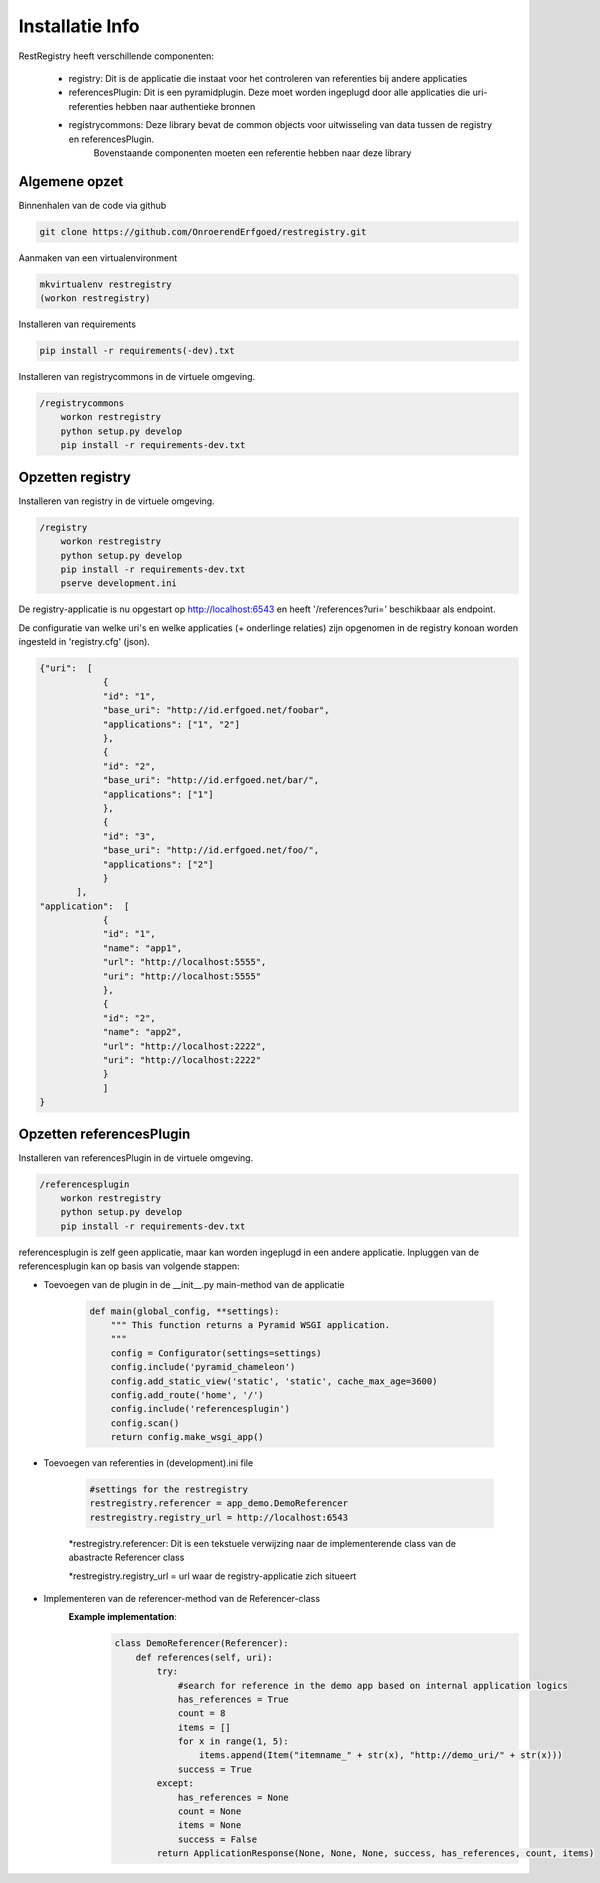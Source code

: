 ================
Installatie Info
================

RestRegistry heeft verschillende componenten:

    - registry: Dit is de applicatie die instaat voor het controleren van referenties bij andere applicaties
    - referencesPlugin: Dit is een pyramidplugin. Deze moet worden ingeplugd door alle applicaties die uri-referenties hebben naar authentieke bronnen
    - registrycommons: Deze library bevat de common objects voor uitwisseling van data tussen de registry en referencesPlugin.
        Bovenstaande componenten moeten een referentie hebben naar deze library


Algemene opzet
^^^^^^^^^^^^^^
Binnenhalen van de code via github

.. code::

    git clone https://github.com/OnroerendErfgoed/restregistry.git


Aanmaken van een virtualenvironment

.. code::

    mkvirtualenv restregistry
    (workon restregistry)

Installeren van requirements

.. code::

    pip install -r requirements(-dev).txt

Installeren van registrycommons in de virtuele omgeving.

.. code::

    /registrycommons
        workon restregistry
        python setup.py develop
        pip install -r requirements-dev.txt

Opzetten registry
^^^^^^^^^^^^^^^^^
Installeren van registry in de virtuele omgeving.

.. code::

    /registry
        workon restregistry
        python setup.py develop
        pip install -r requirements-dev.txt
        pserve development.ini

De registry-applicatie is nu opgestart op http://localhost:6543 en heeft '/references?uri=' beschikbaar als endpoint.

De configuratie van welke uri's en welke applicaties (+ onderlinge relaties) zijn opgenomen in de registry konoan worden ingesteld in 'registry.cfg' (json).

.. code::

    {"uri":  [
                {
                "id": "1",
                "base_uri": "http://id.erfgoed.net/foobar",
                "applications": ["1", "2"]
                },
                {
                "id": "2",
                "base_uri": "http://id.erfgoed.net/bar/",
                "applications": ["1"]
                },
                {
                "id": "3",
                "base_uri": "http://id.erfgoed.net/foo/",
                "applications": ["2"]
                }
           ],
    "application":  [
                {
                "id": "1",
                "name": "app1",
                "url": "http://localhost:5555",
                "uri": "http://localhost:5555"
                },
                {
                "id": "2",
                "name": "app2",
                "url": "http://localhost:2222",
                "uri": "http://localhost:2222"
                }
                ]
    }

Opzetten referencesPlugin
^^^^^^^^^^^^^^^^^^^^^^^^^
Installeren van referencesPlugin in de virtuele omgeving.

.. code::

    /referencesplugin
        workon restregistry
        python setup.py develop
        pip install -r requirements-dev.txt

referencesplugin is zelf geen applicatie, maar kan worden ingeplugd in een andere applicatie.
Inpluggen van de referencesplugin kan op basis van volgende stappen:

- Toevoegen van de plugin in de __init__.py main-method van de applicatie

    .. code::

        def main(global_config, **settings):
            """ This function returns a Pyramid WSGI application.
            """
            config = Configurator(settings=settings)
            config.include('pyramid_chameleon')
            config.add_static_view('static', 'static', cache_max_age=3600)
            config.add_route('home', '/')
            config.include('referencesplugin')
            config.scan()
            return config.make_wsgi_app()

- Toevoegen van referenties in (development).ini file

    .. code::

        #settings for the restregistry
        restregistry.referencer = app_demo.DemoReferencer
        restregistry.registry_url = http://localhost:6543

    *restregistry.referencer: Dit is een tekstuele verwijzing naar de implementerende class van de abastracte Referencer class

    *restregistry.registry_url = url waar de registry-applicatie zich situeert

- Implementeren van de referencer-method van de Referencer-class
    **Example implementation**:
        .. code::

            class DemoReferencer(Referencer):
                def references(self, uri):
                    try:
                        #search for reference in the demo app based on internal application logics
                        has_references = True
                        count = 8
                        items = []
                        for x in range(1, 5):
                            items.append(Item("itemname_" + str(x), "http://demo_uri/" + str(x)))
                        success = True
                    except:
                        has_references = None
                        count = None
                        items = None
                        success = False
                    return ApplicationResponse(None, None, None, success, has_references, count, items)